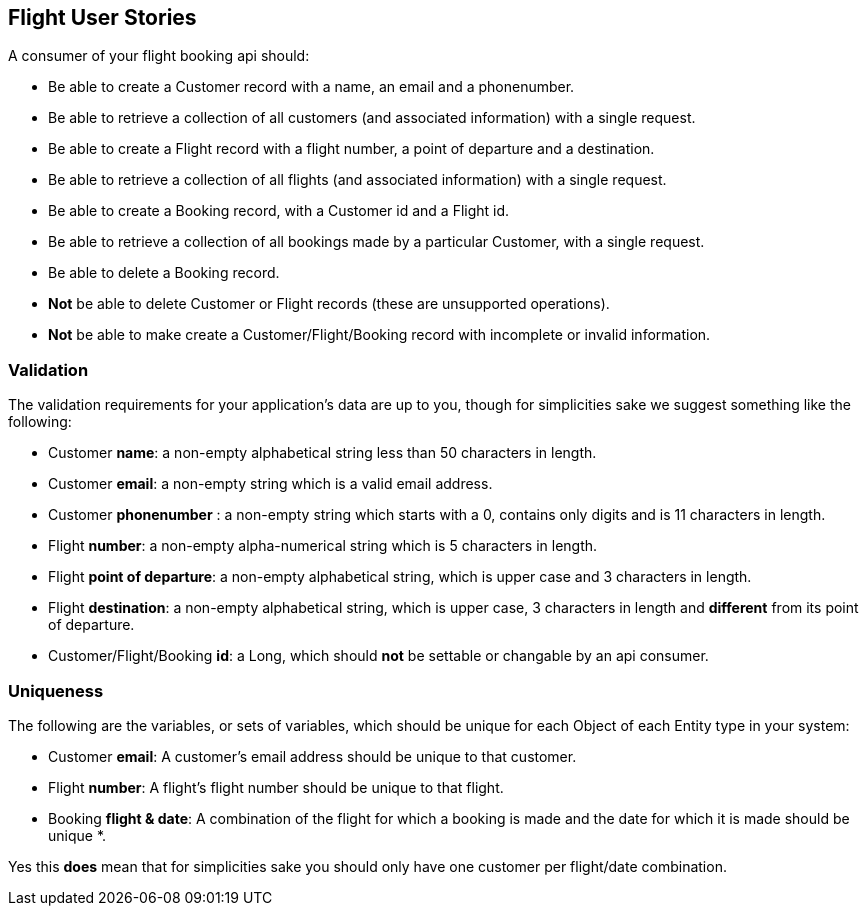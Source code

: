 == Flight User Stories

A consumer of your flight booking api should:

* Be able to create a Customer record with a name, an email and a phonenumber. 
* Be able to retrieve a collection of all customers (and associated information) with a single request.
* Be able to create a Flight record with a flight number, a point of departure and a destination.
* Be able to retrieve a collection of all flights (and associated information) with a single request.
* Be able to create a Booking record, with a Customer id and a Flight id.
* Be able to retrieve a collection of all bookings made by a particular Customer, with a single request.
* Be able to delete a Booking record.
* *Not* be able to delete Customer or Flight records (these are unsupported operations).
* *Not* be able to make create a Customer/Flight/Booking record with incomplete or invalid information.

=== Validation

The validation requirements for your application's data are up to you, though for simplicities sake we suggest something like the following:

* Customer *name*: a non-empty alphabetical string less than 50 characters in length.
* Customer *email*: a non-empty string which is a valid email address.
* Customer *phonenumber* : a non-empty string which starts with a 0, contains only digits and is 11 characters in length.
* Flight *number*: a non-empty alpha-numerical string which is 5 characters in length.
* Flight *point of departure*: a non-empty alphabetical string, which is upper case and 3 characters in length.
* Flight *destination*: a non-empty alphabetical string, which is upper case, 3 characters in length and *different* from its point of departure.
* Customer/Flight/Booking *id*: a Long, which should *not* be settable or changable by an api consumer.

=== Uniqueness

The following are the variables, or sets of variables, which should be unique for each Object of each Entity type in your system:

* Customer *email*: A customer's email address should be unique to that customer.
* Flight *number*: A flight's flight number should be unique to that flight.
* Booking *flight & date*: A combination of the flight for which a booking is made and the date for which it is made should be unique *.

Yes this *does* mean that for simplicities sake you should only have one customer per flight/date combination.
